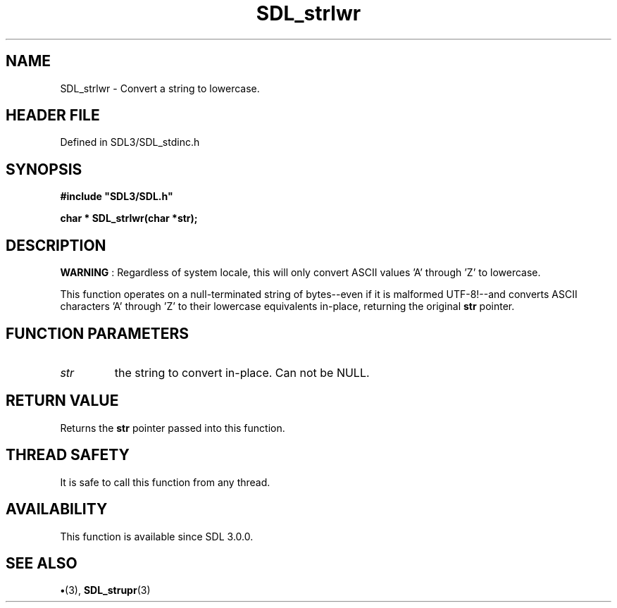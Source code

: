 .\" This manpage content is licensed under Creative Commons
.\"  Attribution 4.0 International (CC BY 4.0)
.\"   https://creativecommons.org/licenses/by/4.0/
.\" This manpage was generated from SDL's wiki page for SDL_strlwr:
.\"   https://wiki.libsdl.org/SDL_strlwr
.\" Generated with SDL/build-scripts/wikiheaders.pl
.\"  revision SDL-preview-3.1.3
.\" Please report issues in this manpage's content at:
.\"   https://github.com/libsdl-org/sdlwiki/issues/new
.\" Please report issues in the generation of this manpage from the wiki at:
.\"   https://github.com/libsdl-org/SDL/issues/new?title=Misgenerated%20manpage%20for%20SDL_strlwr
.\" SDL can be found at https://libsdl.org/
.de URL
\$2 \(laURL: \$1 \(ra\$3
..
.if \n[.g] .mso www.tmac
.TH SDL_strlwr 3 "SDL 3.1.3" "Simple Directmedia Layer" "SDL3 FUNCTIONS"
.SH NAME
SDL_strlwr \- Convert a string to lowercase\[char46]
.SH HEADER FILE
Defined in SDL3/SDL_stdinc\[char46]h

.SH SYNOPSIS
.nf
.B #include \(dqSDL3/SDL.h\(dq
.PP
.BI "char * SDL_strlwr(char *str);
.fi
.SH DESCRIPTION

.B WARNING
: Regardless of system locale, this will only convert ASCII
values 'A' through 'Z' to lowercase\[char46]

This function operates on a null-terminated string of bytes--even if it is
malformed UTF-8!--and converts ASCII characters 'A' through 'Z' to their
lowercase equivalents in-place, returning the original
.BR str
pointer\[char46]

.SH FUNCTION PARAMETERS
.TP
.I str
the string to convert in-place\[char46] Can not be NULL\[char46]
.SH RETURN VALUE
Returns the
.BR str
pointer passed into this function\[char46]

.SH THREAD SAFETY
It is safe to call this function from any thread\[char46]

.SH AVAILABILITY
This function is available since SDL 3\[char46]0\[char46]0\[char46]

.SH SEE ALSO
.BR \(bu (3),
.BR SDL_strupr (3)
